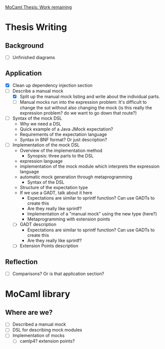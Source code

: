 _MoCaml Thesis: Work remaining_

* Thesis Writing
** Background
  - [ ] Unfinished diagrams
** Application
  - [X] Clean up dependency injection section
  - [-] Describe a manual mock
    - [X] Split up the manual mock listing and write about the
      individual parts.
    - [ ] Manual mocks run into the expression problem: It's difficult
      to change the sut without also changing the mock (is this really
      the expression problem? do we want to go down that route?)
  - [ ] Syntax of the mock DSL
    - Why we need a DSL
    - Quick example of a Java JMock expectation?
    - Requirements of the expectation language
    - Syntax in BNF format? Or just description?
  - [ ] Implementation of the mock DSL
    - Overview of the implementation method
      - Synopsis: three parts to the DSL
	- expression language
	- implementation of the mock module which interprets the
          expression language
	- automatic mock generation through metaprogramming
      - Syntax of the DSL
	- Structure of the expectation type
	- If we use a GADT, talk about it here
	  - Expectations are similar to sprintf function? Can use
            GADTs to create this
	  - Are they really like sprintf?
      - Implementation of a "manual mock" using the new type (here?)
      - Metaprogramming with extension points
    - [ ] GADT description
      - Expectations are similar to sprintf function? Can use GADTs to
        create this
      - Are they really like sprintf?
    - [ ] Extension Points description
** Reflection
  - [ ] Comparisons? Or is that application section?
* MoCaml library
** Where are we?
  - [ ] Described a manual mock
  - [ ] DSL for describing mock modules
  - [ ] Implementation of mocks
    - [ ] camlp4? extension points?
